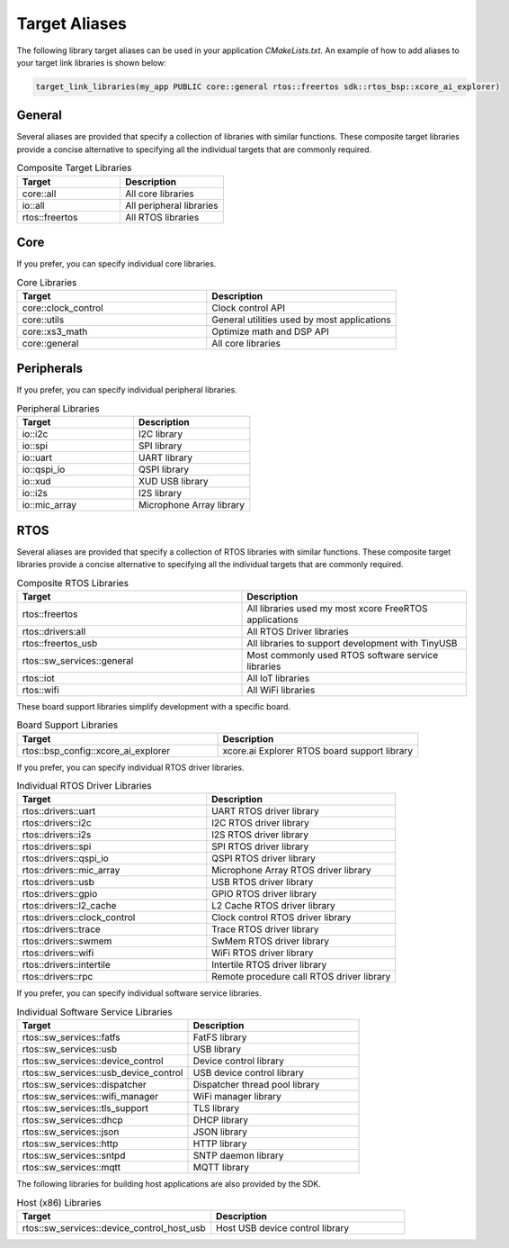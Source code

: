 .. _sdk-cmake-target-aliases:

##############
Target Aliases
##############

The following library target aliases can be used in your application `CMakeLists.txt`.  An example of how to add aliases to your target link libraries is shown below:

.. code-block:: cmake

  target_link_libraries(my_app PUBLIC core::general rtos::freertos sdk::rtos_bsp::xcore_ai_explorer)

*******
General
*******

Several aliases are provided that specify a collection of libraries with similar functions.  These composite target libraries provide a concise alternative to specifying all the individual targets that are commonly required.

.. list-table:: Composite Target Libraries
    :widths: 50 50
    :header-rows: 1
    :align: left

    * - Target
      - Description
    * - core::all
      - All core libraries
    * - io::all
      - All peripheral libraries
    * - rtos::freertos
      - All RTOS libraries


****
Core
****

If you prefer, you can specify individual core libraries.

.. list-table:: Core Libraries
    :widths: 50 50
    :header-rows: 1
    :align: left

    * - Target
      - Description
    * - core::clock_control
      - Clock control API
    * - core::utils
      - General utilities used by most applications
    * - core::xs3_math
      - Optimize math and DSP API
    * - core::general
      - All core libraries

***********
Peripherals
***********

If you prefer, you can specify individual peripheral libraries.

.. list-table:: Peripheral Libraries
    :widths: 50 50
    :header-rows: 1
    :align: left

    * - Target
      - Description
    * - io::i2c
      - I2C library
    * - io::spi
      - SPI library
    * - io::uart
      - UART library
    * - io::qspi_io
      - QSPI library
    * - io::xud
      - XUD USB library
    * - io::i2s
      - I2S library
    * - io::mic_array
      - Microphone Array library

****
RTOS
****

Several aliases are provided that specify a collection of RTOS libraries with similar functions.  These composite target libraries provide a concise alternative to specifying all the individual targets that are commonly required.

.. list-table:: Composite RTOS Libraries
    :widths: 50 50
    :header-rows: 1
    :align: left

    * - Target
      - Description
    * - rtos::freertos
      - All libraries used my most xcore FreeRTOS applications
    * - rtos::drivers:all
      - All RTOS Driver libraries
    * - rtos::freertos_usb
      - All libraries to support development with TinyUSB
    * - rtos::sw_services::general
      - Most commonly used RTOS software service libraries
    * - rtos::iot
      - All IoT libraries
    * - rtos::wifi
      - All WiFi libraries

These board support libraries simplify development with a specific board.

.. list-table:: Board Support Libraries
    :widths: 50 50
    :header-rows: 1
    :align: left

    * - Target
      - Description
    * - rtos::bsp_config::xcore_ai_explorer
      - xcore.ai Explorer RTOS board support library

If you prefer, you can specify individual RTOS driver libraries.

.. list-table:: Individual RTOS Driver Libraries
    :widths: 50 50
    :header-rows: 1
    :align: left

    * - Target
      - Description
    * - rtos::drivers::uart
      - UART RTOS driver library
    * - rtos::drivers::i2c
      - I2C RTOS driver library
    * - rtos::drivers::i2s
      - I2S RTOS driver library
    * - rtos::drivers::spi
      - SPI RTOS driver library
    * - rtos::drivers::qspi_io
      - QSPI RTOS driver library
    * - rtos::drivers::mic_array
      - Microphone Array RTOS driver library
    * - rtos::drivers::usb
      - USB RTOS driver library
    * - rtos::drivers::gpio
      - GPIO RTOS driver library
    * - rtos::drivers::l2_cache
      - L2 Cache RTOS driver library
    * - rtos::drivers::clock_control
      - Clock control RTOS driver library
    * - rtos::drivers::trace
      - Trace RTOS driver library
    * - rtos::drivers::swmem
      - SwMem RTOS driver library
    * - rtos::drivers::wifi
      - WiFi RTOS driver library
    * - rtos::drivers::intertile
      - Intertile RTOS driver library
    * - rtos::drivers::rpc
      - Remote procedure call RTOS driver library

If you prefer, you can specify individual software service libraries.

.. list-table:: Individual Software Service Libraries
    :widths: 50 50
    :header-rows: 1
    :align: left

    * - Target
      - Description
    * - rtos::sw_services::fatfs
      - FatFS library
    * - rtos::sw_services::usb
      - USB library
    * - rtos::sw_services::device_control
      - Device control library
    * - rtos::sw_services::usb_device_control
      - USB device control library
    * - rtos::sw_services::dispatcher
      - Dispatcher thread pool library
    * - rtos::sw_services::wifi_manager
      - WiFi manager library
    * - rtos::sw_services::tls_support
      - TLS library
    * - rtos::sw_services::dhcp
      - DHCP library
    * - rtos::sw_services::json
      - JSON library
    * - rtos::sw_services::http
      - HTTP library
    * - rtos::sw_services::sntpd
      - SNTP daemon library
    * - rtos::sw_services::mqtt
      - MQTT library

The following libraries for building host applications are also provided by the SDK.

.. list-table:: Host (x86) Libraries
    :widths: 50 50
    :header-rows: 1
    :align: left

    * - Target
      - Description
    * - rtos::sw_services::device_control_host_usb
      - Host USB device control library
